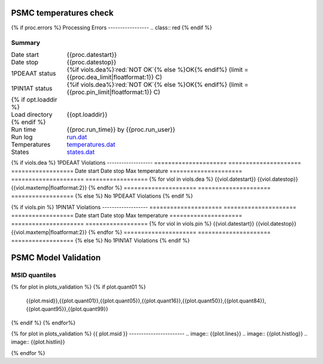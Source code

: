 =======================
PSMC temperatures check
=======================
.. role:: red

{% if proc.errors %}
Processing Errors
-----------------
.. class:: red
{% endif %}

Summary
--------         
.. class:: borderless

====================  =============================================
Date start            {{proc.datestart}}
Date stop             {{proc.datestop}}
1PDEAAT status        {%if viols.dea%}:red:`NOT OK`{% else %}OK{% endif%} (limit = {{proc.dea_limit|floatformat:1}} C)
1PIN1AT status        {%if viols.dea%}:red:`NOT OK`{% else %}OK{% endif%} (limit = {{proc.pin_limit|floatformat:1}} C)
{% if opt.loaddir %}
Load directory        {{opt.loaddir}}
{% endif %}
Run time              {{proc.run_time}} by {{proc.run_user}}
Run log               `<run.dat>`_
Temperatures          `<temperatures.dat>`_
States                `<states.dat>`_
====================  =============================================

{% if viols.dea %}
1PDEAAT Violations
-------------------
=====================  =====================  ==================
Date start             Date stop              Max temperature
=====================  =====================  ==================
{% for viol in viols.dea %}
{{viol.datestart}}  {{viol.datestop}}  {{viol.maxtemp|floatformat:2}}
{% endfor %}
=====================  =====================  ==================
{% else %}
No 1PDEAAT Violations
{% endif %}

{% if viols.pin %}
1PIN1AT Violations
-------------------
=====================  =====================  ==================
Date start             Date stop              Max temperature
=====================  =====================  ==================
{% for viol in viols.pin %}
{{viol.datestart}}  {{viol.datestop}}  {{viol.maxtemp|floatformat:2}}
{% endfor %}
=====================  =====================  ==================
{% else %}
No 1PIN1AT Violations
{% endif %}

.. image:: {{plots.dea.filename}}
.. image:: {{plots.pin.filename}}
.. image:: {{plots.pow_sim.filename}}

=======================
PSMC Model Validation
=======================

MSID quantiles
---------------

.. csv-table:: 
   :header: "MSID", "1%", "5%", "16%", "50%", "84%", "95%", "99%"
   :widths: 15, 10, 10, 10, 10, 10, 10, 10

{% for plot in plots_validation %}
{% if plot.quant01 %}
   {{plot.msid}},{{plot.quant01}},{{plot.quant05}},{{plot.quant16}},{{plot.quant50}},{{plot.quant84}},{{plot.quant95}},{{plot.quant99}}
{% endif %}
{% endfor%}

{% for plot in plots_validation %}
{{ plot.msid }}
-----------------------
.. image:: {{plot.lines}}
.. image:: {{plot.histlog}}
.. image:: {{plot.histlin}}

{% endfor %}
